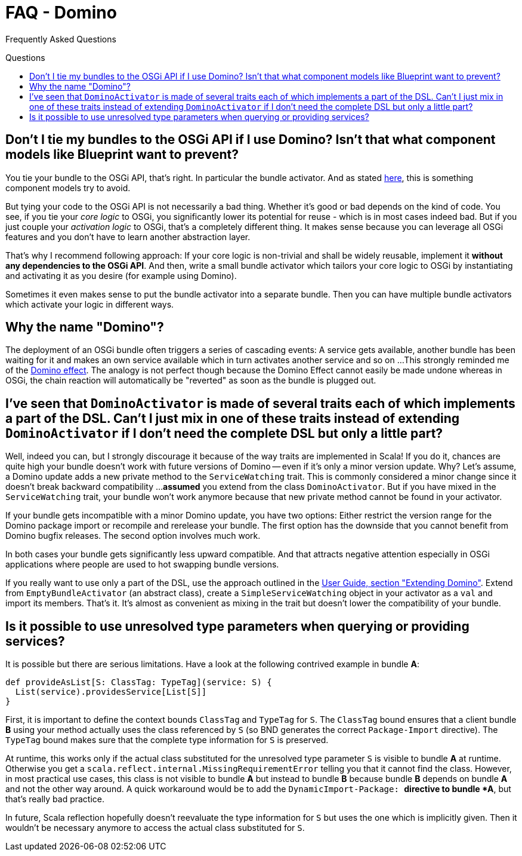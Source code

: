 = FAQ - Domino
:toc:
:toc-placement: preamble
:toc-title: Questions

Frequently Asked Questions

== Don't I tie my bundles to the OSGi API if I use Domino? Isn't that what component models like Blueprint want to prevent?

You tie your bundle to the OSGi API, that's right.
In particular the bundle activator.
And as stated http://wiki.osgi.org/wiki/Bundle-Activator[here], this is something component models try to avoid. 

But tying your code to the OSGi API is not necessarily a bad thing.
Whether it's good or bad depends on the kind of code.
You see, if you tie your _core logic_ to OSGi, you significantly lower its potential for reuse - which is in most cases indeed bad.
But if you just couple your _activation logic_ to OSGi, that's a completely different thing.
It makes sense because you can leverage all OSGi features and you don't have to learn another abstraction layer. 

That's why I recommend following approach: If your core logic is non-trivial and shall be widely reusable, implement it *without any dependencies to the OSGi API*. And then, write a small bundle activator which tailors your core logic to OSGi by instantiating and activating it as you desire (for example using Domino). 

Sometimes it even makes sense to put the bundle activator into a separate bundle. Then you can have multiple bundle activators which activate your logic in different ways.

== Why the name "Domino"?

The deployment of an OSGi bundle often triggers a series of cascading events:
A service gets available, another bundle has been waiting for it and makes an own service available which in turn activates another service and so on ... 
This strongly reminded me of the http://en.wikipedia.org/wiki/Domino_effect[Domino effect].
The analogy is not perfect though because the Domino Effect cannot easily be made undone whereas in OSGi, the chain reaction will automatically be "reverted" as soon as the bundle is plugged out.
      
== I've seen that `DominoActivator` is made of several traits each of which implements a part of the DSL. Can't I just mix in one of these traits instead of extending `DominoActivator` if I don't need the complete DSL but only a little part?

Well, indeed you can, but I strongly discourage it because of the way traits are implemented in Scala!
If you do it, chances are quite high your bundle doesn't work with future versions of Domino -- even if it's only a minor version update.
Why?
Let's assume, a Domino update adds a new private method to the `ServiceWatching` trait.
This is commonly considered a minor change since it doesn't break backward compatibility ...
**assumed** you extend from the class `DominoActivator`.
But if you have mixed in the `ServiceWatching` trait, your bundle won't work anymore because that new private method cannot be found in your activator.
      
If your bundle gets incompatible with a minor Domino update, you have two options: 
Either restrict the version range for the Domino package import or recompile and rerelease your bundle.
The first option has the downside that you cannot benefit from Domino bugfix releases. The second option involves much work. 
      
In both cases your bundle gets significantly less upward compatible.
And that attracts negative attention especially in OSGi applications where people are used to hot swapping bundle versions.

If you really want to use only a part of the DSL, use the approach outlined in the link:UserGuide.adoc#extending-domino[User Guide, section "Extending Domino"].
Extend from `EmptyBundleActivator` (an abstract class), create a `SimpleServiceWatching` object in your activator as a `val` and import its members. 
That's it.
It's almost as convenient as mixing in the trait but doesn't lower the compatibility of your bundle.

== Is it possible to use unresolved type parameters when querying or providing services?

It is possible but there are serious limitations.
Have a look at the following contrived example in bundle *A*: 

[source,scala]
----
def provideAsList[S: ClassTag: TypeTag](service: S) {
  List(service).providesService[List[S]]
}
----

First, it is important to define the context bounds `ClassTag` and `TypeTag` for `S`.
The `ClassTag` bound ensures that a client bundle *B* using your method actually uses the class referenced by `S` (so BND generates the correct `Package-Import` directive).
The `TypeTag` bound makes sure that the complete type information for `S` is preserved.

At runtime, this works only if the actual class substituted for the unresolved type parameter `S` is visible to bundle *A* at runtime.
Otherwise you get a `scala.reflect.internal.MissingRequirementError` telling you that it cannot find the class.
However, in most practical use cases, this class is not visible to bundle *A*
but instead to bundle *B* because bundle *B* depends on bundle *A* and not the other way around.
A quick workaround would be to add the `DynamicImport-Package: *` directive to bundle *A*, but that's really bad practice.
      
In future, Scala reflection hopefully doesn't reevaluate the type information for `S` but uses the one which is implicitly given.
Then it wouldn't be necessary anymore to access the actual class substituted for `S`.
      
